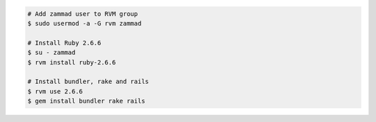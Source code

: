 .. code-block:: sh

   # Add zammad user to RVM group
   $ sudo usermod -a -G rvm zammad
   
   # Install Ruby 2.6.6
   $ su - zammad
   $ rvm install ruby-2.6.6

   # Install bundler, rake and rails
   $ rvm use 2.6.6
   $ gem install bundler rake rails
